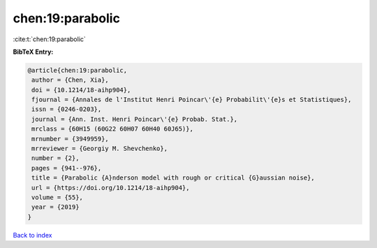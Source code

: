 chen:19:parabolic
=================

:cite:t:`chen:19:parabolic`

**BibTeX Entry:**

.. code-block:: bibtex

   @article{chen:19:parabolic,
    author = {Chen, Xia},
    doi = {10.1214/18-aihp904},
    fjournal = {Annales de l'Institut Henri Poincar\'{e} Probabilit\'{e}s et Statistiques},
    issn = {0246-0203},
    journal = {Ann. Inst. Henri Poincar\'{e} Probab. Stat.},
    mrclass = {60H15 (60G22 60H07 60H40 60J65)},
    mrnumber = {3949959},
    mrreviewer = {Georgiy M. Shevchenko},
    number = {2},
    pages = {941--976},
    title = {Parabolic {A}nderson model with rough or critical {G}aussian noise},
    url = {https://doi.org/10.1214/18-aihp904},
    volume = {55},
    year = {2019}
   }

`Back to index <../By-Cite-Keys.rst>`_
